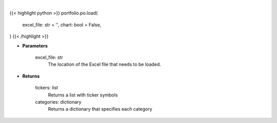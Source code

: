 .. role:: python(code)
    :language: python
    :class: highlight

|

.. raw:: html

    <h3>
    > Getting data
    </h3>

{{< highlight python >}}
portfolio.po.load(
    excel_file: str = '',
    chart: bool = False,
)
{{< /highlight >}}

.. raw:: html

    <p>
    Load in the Excel file to determine the allocation that needs to be set.
    </p>

* **Parameters**

    excel_file: str
        The location of the Excel file that needs to be loaded.

* **Returns**

    tickers: list
        Returns a list with ticker symbols
    categories: dictionary
        Returns a dictionary that specifies each category
